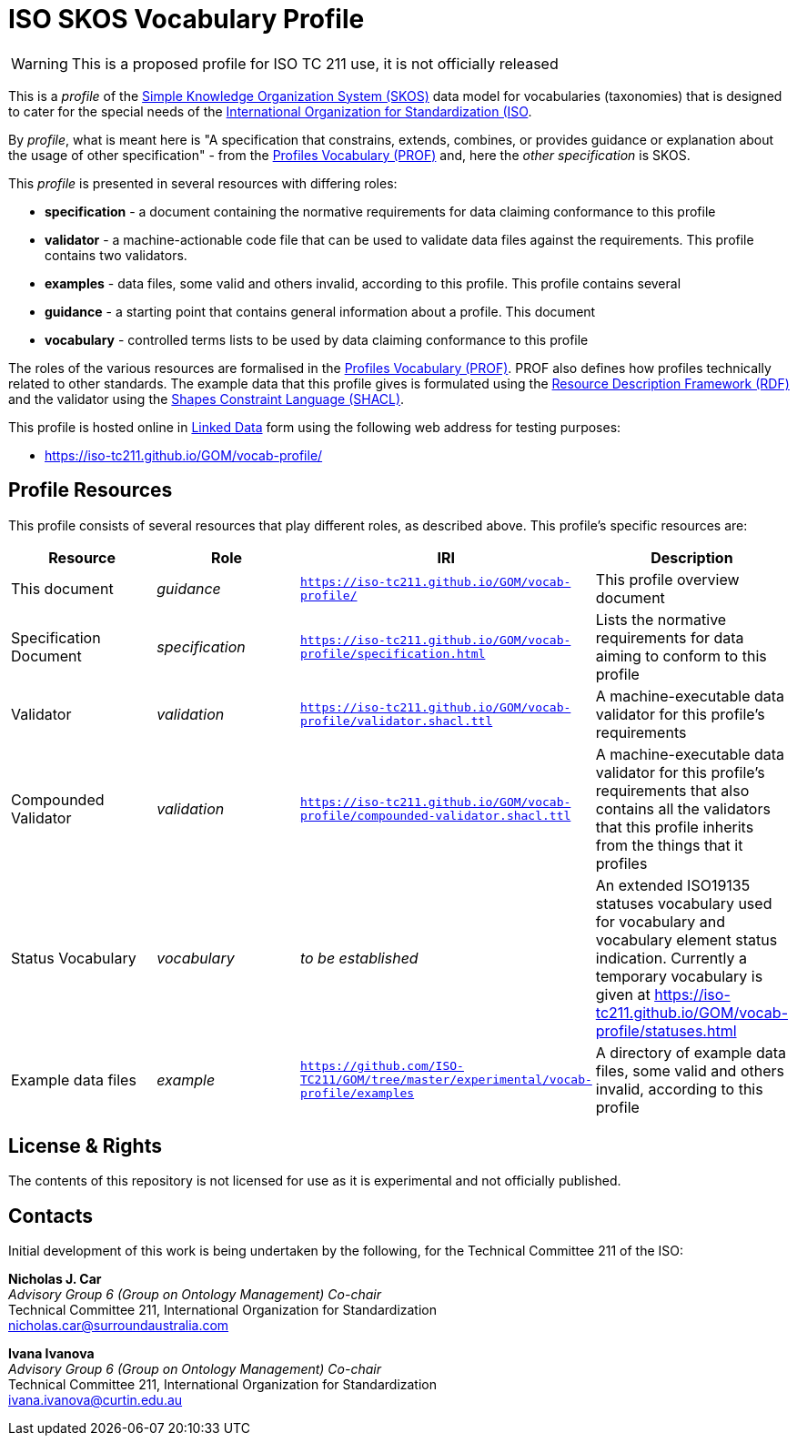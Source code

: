 = ISO SKOS Vocabulary Profile

WARNING: This is a proposed profile for ISO TC 211 use, it is not officially released

This is a _profile_ of the https://www.w3.org/TR/skos-reference/[Simple Knowledge Organization System (SKOS)] data model for vocabularies (taxonomies) that is designed to cater for the special needs of the https://www.iso.org[International Organization for Standardization (ISO].

By _profile_, what is meant here is "A specification that constrains, extends, combines, or provides guidance or explanation about the usage of other specification" - from the https://www.w3.org/TR/dx-prof/#definitions[Profiles Vocabulary (PROF)] and, here the _other specification_ is SKOS.

This _profile_ is presented in several resources with differing roles:

* *specification* - a document containing the normative requirements for data claiming conformance to this profile
* *validator* - a machine-actionable code file that can be used to validate data files against the requirements. This profile contains two validators.
* *examples* - data files, some valid and others invalid, according to this profile. This profile contains several
* *guidance* - a starting point that contains general information about a profile. This document
* *vocabulary* - controlled terms lists to be used by data claiming conformance to this profile

The roles of the various resources are formalised in the https://www.w3.org/TR/dx-prof/:[Profiles Vocabulary (PROF)]. PROF also defines how profiles technically related to other standards. The example data that this profile gives is formulated using the https://www.w3.org/RDF/[Resource Description Framework (RDF)] and the validator using the https://www.w3.org/TR/shacl/[Shapes Constraint Language (SHACL)].

This profile is hosted online in https://www.w3.org/standards/semanticweb/data:[Linked Data] form using the following web address for testing purposes:

* https://iso-tc211.github.io/GOM/vocab-profile/

== Profile Resources

This profile consists of several resources that play different roles, as described above. This profile's specific resources are:

|===
| Resource | Role | IRI | Description

|This document | _guidance_ | `https://iso-tc211.github.io/GOM/vocab-profile/` | This profile overview document
|Specification Document | _specification_ | `https://iso-tc211.github.io/GOM/vocab-profile/specification.html` | Lists the normative requirements for data aiming to conform to this profile
|Validator | _validation_ | `https://iso-tc211.github.io/GOM/vocab-profile/validator.shacl.ttl` | A machine-executable data validator for this profile's requirements
|Compounded Validator | _validation_ | `https://iso-tc211.github.io/GOM/vocab-profile/compounded-validator.shacl.ttl` | A machine-executable data validator for this profile's requirements that also contains all the validators that this profile inherits from the things that it profiles
|Status Vocabulary | _vocabulary_ | _to be established_ | An extended ISO19135 statuses vocabulary used for vocabulary and vocabulary element status indication. Currently a temporary vocabulary is given at https://iso-tc211.github.io/GOM/vocab-profile/statuses.html
|Example data files | _example_ | `https://github.com/ISO-TC211/GOM/tree/master/experimental/vocab-profile/examples` | A directory of example data files, some valid and others invalid, according to this profile
|===

== License & Rights

The contents of this repository is not licensed for use as it is experimental and not officially published.

== Contacts

Initial development of this work is being undertaken by the following, for the Technical Committee 211 of the ISO:

*Nicholas J. Car* +
_Advisory Group 6 (Group on Ontology Management) Co-chair_ +
Technical Committee 211, International Organization for Standardization +
nicholas.car@surroundaustralia.com

*Ivana Ivanova* +
_Advisory Group 6 (Group on Ontology Management) Co-chair_ +
Technical Committee 211, International Organization for Standardization +
ivana.ivanova@curtin.edu.au

